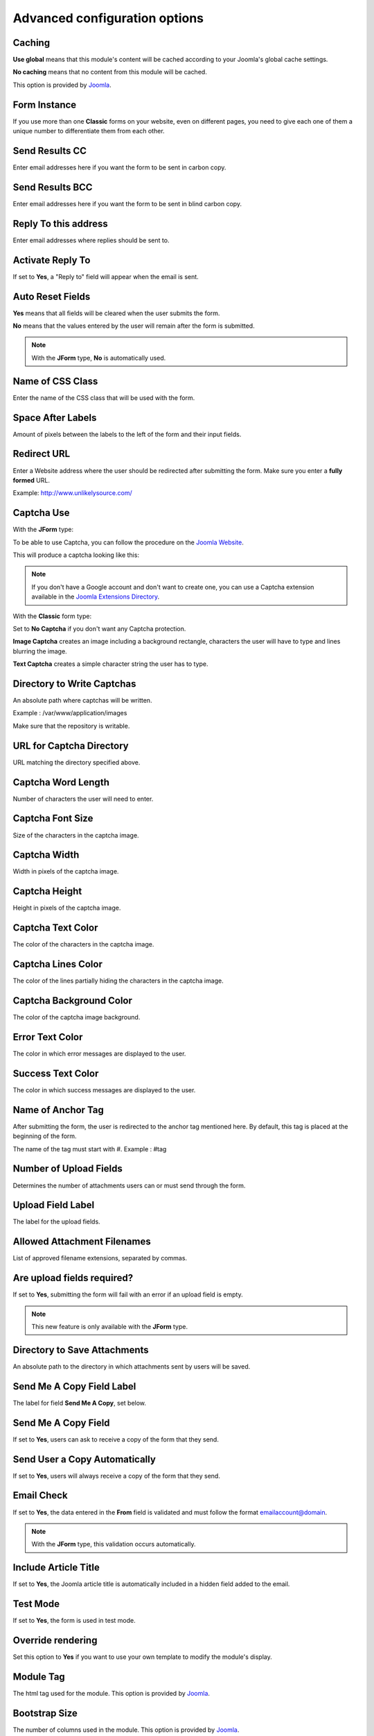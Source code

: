 .. _AdvancedOptionsAnchor:

Advanced configuration options
==============================

.. index:: Caching

Caching
-------

**Use global** means that this module's content will be cached according to your Joomla's global cache settings.

**No caching** means that no content from this module will be cached.

This option is provided by `Joomla <https://docs.joomla.org/Help36:Extensions_Module_Manager_Tags_Popular#Advanced>`_.

.. index:: Form Instance

Form Instance
-------------

If you use more than one **Classic** forms on your website, even on different pages, you need to give
each one of them a unique number to differentiate them from each other.

.. index:: Send Results CC

Send Results CC
---------------

Enter email addresses here if you want the form to be sent in carbon copy.

.. index:: Send Results BCC

Send Results BCC
----------------

Enter email addresses here if you want the form to be sent in blind carbon copy.

.. index:: Reply To this address

Reply To this address
---------------------

Enter email addresses where replies should be sent to.

.. index:: Activate Reply To

Activate Reply To
-----------------

If set to **Yes**, a "Reply to" field will appear when the email is sent.

.. index:: Auto Reset Fields

Auto Reset Fields
-----------------

**Yes** means that all fields will be cleared when the user submits the form.

**No** means that the values entered by the user will remain after the form is submitted.

.. note:: With the **JForm** type, **No** is automatically used.

.. index:: Name of CSS Class

Name of CSS Class
-----------------

Enter the name of the CSS class that will be used with the form.

.. index:: Space After Labels

Space After Labels
------------------

Amount of pixels between the labels to the left of the form and their input fields.

.. index:: Redirect URL

Redirect URL
------------

Enter a Website address where the user should be redirected after submitting the form.
Make sure you enter a **fully formed** URL.

Example: http://www.unlikelysource.com/

.. index:: Captcha Use

Captcha Use
-----------

With the **JForm** type:

To be able to use Captcha, you can follow the procedure on the `Joomla Website
<https://docs.joomla.org/How_do_you_use_Recaptcha_in_Joomla%3F>`_.

This will produce a captcha looking like this:

.. image:: /images/advanced_options01.png

.. note:: If you don't have a Google account and don't want to create one, you can use a Captcha extension available in the `Joomla Extensions Directory <https://extensions.joomla.org/tags/captcha>`_.

With the **Classic** form type:

Set to **No Captcha** if you don't want any Captcha protection.

**Image Captcha** creates an image including a background rectangle, characters the user
will have to type and lines blurring the image.

.. image:: /images/advanced_options02.png

**Text Captcha** creates a simple character string the user has to type.

.. image:: /images/advanced_options03.png

.. index:: Directory to Write Captchas

Directory to Write Captchas
---------------------------

An absolute path where captchas will be written.

Example : /var/www/application/images

Make sure that the repository is writable.

.. index:: URL for Captcha Directory

URL for Captcha Directory
-------------------------

URL matching the directory specified above.

.. index:: Captcha Word Length

Captcha Word Length
-------------------

Number of characters the user will need to enter.

.. index:: Captcha Font Size

Captcha Font Size
-----------------

Size of the characters in the captcha image.

.. index:: Captcha Width

Captcha Width
-------------

Width in pixels of the captcha image.

.. index:: Captcha Height

Captcha Height
--------------

Height in pixels of the captcha image.

.. index:: Captcha Text Color

Captcha Text Color
------------------

The color of the characters in the captcha image.

.. index:: Captcha Lines Color

Captcha Lines Color
-------------------

The color of the lines partially hiding the characters in the captcha image.

.. index:: Captcha Background Color

Captcha Background Color
------------------------

The color of the captcha image background.

.. index:: Error Text Color

Error Text Color
----------------

The color in which error messages are displayed to the user.

.. index:: Success Text Color

Success Text Color
------------------

The color in which success messages are displayed to the user.

.. index:: Name of Anchor Tag

Name of Anchor Tag
------------------

After submitting the form, the user is redirected to the anchor tag mentioned here.
By default, this tag is placed at the beginning of the form.

The name of the tag must start with #. Example : #tag

.. index:: Number of Upload Fields

Number of Upload Fields
-----------------------

Determines the number of attachments users can or must send through the form.

.. index:: Upload Field Label

Upload Field Label
------------------

The label for the upload fields.

.. index:: Allowed Attachment Filenames

Allowed Attachment Filenames
----------------------------

List of approved filename extensions, separated by commas.

.. index:: Are upload fields required

Are upload fields required?
---------------------------

If set to **Yes**, submitting the form will fail with an error if
an upload field is empty.

.. note:: This new feature is only available with the **JForm** type.

.. index:: Directory to Save Attachments

Directory to Save Attachments
-----------------------------

An absolute path to the directory in which attachments sent by users will be saved.

.. index:: Send Me a Copy Field Label

Send Me A Copy Field Label
--------------------------

The label for field **Send Me A Copy**, set below.

.. index:: Send Me A Copy Field

Send Me A Copy Field
--------------------

If set to **Yes**, users can ask to receive a copy of the form that they send.

.. index:: Send User a Copy Automatically

Send User a Copy Automatically
------------------------------

If set to **Yes**, users will always receive a copy of the form that they send.

.. index:: Email Check

Email Check
-----------

If set to **Yes**, the data entered in the **From** field is validated and must
follow the format emailaccount@domain.

.. note:: With the **JForm** type, this validation occurs automatically.

.. index:: Include Article Title

Include Article Title
---------------------

If set to **Yes**, the Joomla article title is automatically included
in a hidden field added to the email.

.. index:: Test Mode

Test Mode
---------

If set to **Yes**, the form is used in test mode.

.. index:: Override rendering

Override rendering
------------------

Set this option to **Yes** if you want to use your own template to
modify the module's display.

.. index:: Module Tag

Module Tag
----------

The html tag used for the module. This option is provided by `Joomla <https://docs.joomla.org/Help36:Extensions_Module_Manager_Tags_Popular#Advanced>`_.

.. index:: Bootstrap Size

Bootstrap Size
--------------

The number of columns used in the module. This option is provided by `Joomla <https://docs.joomla.org/Help36:Extensions_Module_Manager_Tags_Popular#Advanced>`_.

.. index:: Header Tag

Header Tag
----------

The HTML tag used for module headers and titles. This option is provided by `Joomla <https://docs.joomla.org/Help36:Extensions_Module_Manager_Tags_Popular#Advanced>`_.

.. index:: Header Class

Header Class
------------

The CSS class used for module headers and titles. This option is provided by `Joomla <https://docs.joomla.org/Help36:Extensions_Module_Manager_Tags_Popular#Advanced>`_.

.. index:: Module Style

Module Style
------------

The option used to override the template style. It is provided by `Joomla <https://docs.joomla.org/Help36:Extensions_Module_Manager_Tags_Popular#Advanced>`_.